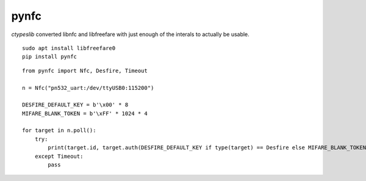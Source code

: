 pynfc
=====

`ctypeslib` converted libnfc and libfreefare with just enough of the interals to actually be usable.

::

    sudo apt install libfreefare0
    pip install pynfc

::

    from pynfc import Nfc, Desfire, Timeout
    
    n = Nfc("pn532_uart:/dev/ttyUSB0:115200")
    
    DESFIRE_DEFAULT_KEY = b'\x00' * 8
    MIFARE_BLANK_TOKEN = b'\xFF' * 1024 * 4
    
    for target in n.poll():
        try:
            print(target.id, target.auth(DESFIRE_DEFAULT_KEY if type(target) == Desfire else MIFARE_BLANK_TOKEN))
        except Timeout:
            pass
